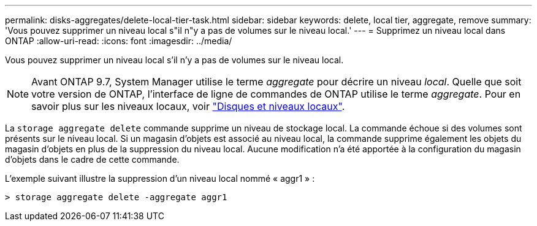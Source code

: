 ---
permalink: disks-aggregates/delete-local-tier-task.html 
sidebar: sidebar 
keywords: delete, local tier, aggregate, remove 
summary: 'Vous pouvez supprimer un niveau local s"il n"y a pas de volumes sur le niveau local.' 
---
= Supprimez un niveau local dans ONTAP
:allow-uri-read: 
:icons: font
:imagesdir: ../media/


[role="lead"]
Vous pouvez supprimer un niveau local s'il n'y a pas de volumes sur le niveau local.


NOTE: Avant ONTAP 9.7, System Manager utilise le terme _aggregate_ pour décrire un niveau _local_. Quelle que soit votre version de ONTAP, l'interface de ligne de commandes de ONTAP utilise le terme _aggregate_. Pour en savoir plus sur les niveaux locaux, voir link:../disks-aggregates/index.html["Disques et niveaux locaux"].

La `storage aggregate delete` commande supprime un niveau de stockage local. La commande échoue si des volumes sont présents sur le niveau local. Si un magasin d'objets est associé au niveau local, la commande supprime également les objets du magasin d'objets en plus de la suppression du niveau local. Aucune modification n'a été apportée à la configuration du magasin d'objets dans le cadre de cette commande.

L'exemple suivant illustre la suppression d'un niveau local nommé « aggr1 » :

....
> storage aggregate delete -aggregate aggr1
....